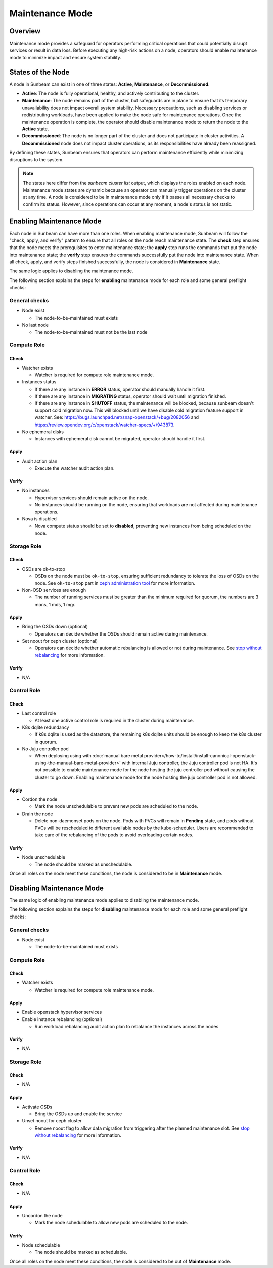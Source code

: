 Maintenance Mode
================

Overview
--------

Maintenance mode provides a safeguard for operators performing critical operations
that could potentially disrupt services or result in data loss. Before executing
any high-risk actions on a node, operators should enable maintenance mode to
minimize impact and ensure system stability.

States of the Node
------------------

A node in Sunbeam can exist in one of three states: **Active**, **Maintenance**, or **Decommissioned**.

- **Active**: The node is fully operational, healthy, and actively contributing to the cluster.
- **Maintenance**: The node remains part of the cluster, but safeguards are in place to ensure that its temporary unavailability does not impact overall system stability. Necessary precautions, such as disabling services or redistributing workloads, have been applied to make the node safe for maintenance operations. Once the maintenance operation is complete, the operator should disable maintenance mode to return the node to the **Active** state.
- **Decommissioned**: The node is no longer part of the cluster and does not participate in cluster activities. A **Decommissioned** node does not impact cluster operations, as its responsibilities have already been reassigned.

By defining these states, Sunbeam ensures that operators can perform maintenance efficiently while minimizing disruptions to the system.

.. note ::

    The states here differ from the `sunbeam cluster list` output, which displays the roles enabled on each node.
    Maintenance mode states are dynamic because an operator can manually trigger operations on the cluster at any time. A node is considered to be in maintenance mode only if it passes all necessary checks to confirm its status. However, since operations can occur at any moment, a node's status is not static.


Enabling Maintenance Mode
-------------------------

Each node in Sunbeam can have more than one roles. When enabling maintenance mode, Sunbeam will
follow the "check, apply, and verify" pattern to ensure that all roles on the node reach
maintenance state. The **check** step ensures that the node meets the prerequisites to enter
maintenance state; the **apply** step runs the commands that put the node into maintenance state;
the **verify** step ensures the commands successfully put the node into maintenance state. When all
check, apply, and verify steps finished successfully, the node is considered in **Maintenance**
state.

The same logic applies to disabling the maintenance mode.

The following section explains the steps for **enabling** maintenance mode for each role and some
general preflight checks:

General checks
~~~~~~~~~~~~~~

* Node exist

  * The node-to-be-maintained must exists

* No last node

  * The node-to-be-maintained must not be the last node


Compute Role
~~~~~~~~~~~~

Check
^^^^^

* Watcher exists

  * Watcher is required for compute role maintenance mode.

* Instances status

  * If there are any instance in **ERROR** status, operator should manually handle it first.

  * If there are any instance in **MIGRATING** status, operator should wait until migration
    finished.

  * If there are any instance in **SHUTOFF** status, the maintenance will be blocked, because
    sunbeam doesn't support cold migration now. This will blocked until we have disable cold
    migration feature support in watcher. See:
    https://bugs.launchpad.net/snap-openstack/+bug/2082056 and
    https://review.opendev.org/c/openstack/watcher-specs/+/943873.

* No ephemeral disks

  * Instances with ephemeral disk cannot be migrated, operator should handle it first.

Apply
^^^^^

* Audit action plan

  * Execute the watcher audit action plan.

Verify
^^^^^^

* No instances

  * Hypervisor services should remain active on the node.

  * No instances should be running on the node, ensuring that workloads are not affected during
    maintenance operations.

* Nova is disabled

  * Nova compute status should be set to **disabled**, preventing new instances from being
    scheduled on the node.


Storage Role
~~~~~~~~~~~~

Check
^^^^^

* OSDs are ok-to-stop

  * OSDs on the node must be ``ok-to-stop``, ensuring sufficient redundancy to tolerate the loss of
    OSDs on the node. See ``ok-to-stop`` part in `ceph administration tool`_ for more information.

* Non-OSD services are enough

  * The number of running services must be greater than the minimum required for quorum, the
    numbers are 3 mons, 1 mds, 1 mgr.

Apply
^^^^^

* Bring the OSDs down (optional)

  * Operators can decide whether the OSDs should remain active during maintenance.

* Set noout for ceph cluster (optional)

  * Operators can decide whether automatic rebalancing is allowed or not during maintenance. See
    `stop without rebalancing`_ for more information.

Verify
^^^^^^

* N/A


Control Role
~~~~~~~~~~~~

Check
^^^^^


* Last control role

  * At least one active control role is required in the cluster during maintenance.

* K8s dqlite redundancy

  * If k8s dqlite is used as the datastore, the remaining k8s dqlite units should be enough to keep
    the k8s cluster in quorum.

* No Juju controller pod

  * When deploying using with :doc:`manual bare metal
    provider</how-to/install/install-canonical-openstack-using-the-manual-bare-metal-provider>`
    with internal Juju controller, the Juju controller pod is not HA. It's not possible to enable
    maintenance mode for the node hosting the juju controller pod without causing the cluster to go
    down. Enabling maintenance mode for the node hosting the juju controller pod is not allowed.

Apply
^^^^^

* Cordon the node

  * Mark the node unschedulable to prevent new pods are scheduled to the node.

* Drain the node

  * Delete non-daemonset pods on the node. Pods with PVCs will remain in **Pending** state, and
    pods without PVCs will be rescheduled to different available nodes by the kube-scheduler. Users
    are recommended to take care of the rebalancing of the pods to avoid overloading certain nodes.

Verify
^^^^^^

* Node unschedulable

  * The node should be marked as unschedulable.

Once all roles on the node meet these conditions, the node is considered to be in **Maintenance** mode.

Disabling Maintenance Mode
--------------------------

The same logic of enabling maintenance mode applies to disabling the maintenance mode.

The following section explains the steps for **disabling** maintenance mode for each role and some
general preflight checks:

General checks
~~~~~~~~~~~~~~

* Node exist

  * The node-to-be-maintained must exists


Compute Role
~~~~~~~~~~~~

Check
^^^^^

* Watcher exists

  * Watcher is required for compute role maintenance mode.

Apply
^^^^^

* Enable openstack hypervisor services

* Enable instance rebalancing (optional)

  * Run workload rebalancing audit action plan to rebalance the instances across the nodes


Verify
^^^^^^

* N/A

Storage Role
~~~~~~~~~~~~

Check
^^^^^

* N/A

Apply
^^^^^

* Activate OSDs

  * Bring the OSDs up and enable the service

* Unset noout for ceph cluster

  * Remove noout flag to allow data migration from triggering after the planned maintenance slot.
    See `stop without rebalancing`_ for more information.

Verify
^^^^^^

* N/A


Control Role
~~~~~~~~~~~~

Check
^^^^^

* N/A

Apply
^^^^^

* Uncordon the node

  * Mark the node schedulable to allow new pods are scheduled to the node.


Verify
^^^^^^

* Node schedulable

  * The node should be marked as schedulable.

Once all roles on the node meet these conditions, the node is considered to be out of
**Maintenance** mode.

.. LINKS
.. _ceph administration tool: https://docs.ceph.com/en/reef/man/8/ceph/
.. _kubectl drain: https://kubernetes.io/docs/reference/kubectl/generated/kubectl_drain/
.. _kubectl cordon: https://kubernetes.io/docs/reference/kubectl/generated/kubectl_cordon/
.. _stop without rebalancing: https://docs.ceph.com/en/reef/rados/troubleshooting/troubleshooting-osd/#stopping-without-rebalancing
